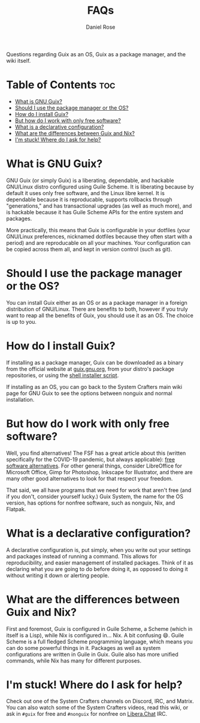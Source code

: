 #+TITLE: FAQs
#+AUTHOR: Daniel Rose

Questions regarding Guix as an OS, Guix as a package manager, and the wiki itself.

* Table of Contents :toc:
- [[#what-is-gnu-guix][What is GNU Guix?]]
- [[#should-i-use-the-package-manager-or-the-os][Should I use the package manager or the OS?]]
- [[#how-do-i-install-guix][How do I install Guix?]]
- [[#but-how-do-i-work-with-only-free-software][But how do I work with only free software?]]
- [[#what-is-a-declarative-configuration][What is a declarative configuration?]]
- [[#what-are-the-differences-between-guix-and-nix][What are the differences between Guix and Nix?]]
- [[#im-stuck-where-do-i-ask-for-help][I'm stuck! Where do I ask for help?]]

* What is GNU Guix?

GNU Guix (or simply Guix) is a liberating, dependable, and hackable
GNU/Linux distro configured using Guile Scheme. It is liberating
because by default it uses only free software, and the Linux libre
kernel. It is dependable because it is reproducable, supports
rollbacks through "generations," and has transactional upgrades (as
well as much more), and is hackable because it has Guile Scheme APIs
for the entire system and packages.

More practically, this means that Guix is configurable in your
dotfiles (your GNU/Linux preferences, nicknamed dotfiles because they
often start with a period) and are reproducable on all your
machines. Your configuration can be copied across them all, and kept
in version control (such as git).

* Should I use the package manager or the OS?

You can install Guix either as an OS or as a package manager in a
foreign distribution of GNU/Linux. There are benefits to both, however
if you truly want to reap all the benefits of Guix, you should use it
as an OS. The choice is up to you.

* How do I install Guix?

If installing as a package manager, Guix can be downloaded as a binary
from the official website at [[https://guix.gnu.org/download][guix.gnu.org]], from your distro's package
repositories, or using the [[https://git.savannah.gnu.org/cgit/guix.git/plain/etc/guix-install.sh][shell installer script]].

If installing as an OS, you can go back to the System Crafters main
wiki page for GNU Guix to see the options between nonguix and normal
installation.

* But how do I work with only free software?

Well, you find alternatives! The FSF has a great article about this
(written specifically for the COVID-19 pandemic, but always
applicable): [[https://www.fsf.org/blogs/community/better-than-zoom-try-these-free-software-tools-for-staying-in-touch][free software alternatives]]. For other general things,
consider LibreOffice for Microsoft Office, Gimp for Photoshop,
Inkscape for Illustrator, and there are many other good alternatives
to look for that respect your freedom.

That said, we all have programs that we need for work that aren't free
(and if you don't, consider yourself lucky.) Guix System, the name for
the OS version, has options for nonfree software, such as nonguix,
Nix, and Flatpak.

* What is a declarative configuration?

A declarative configuration is, put simply, when you write out your
settings and packages instead of running a command. This allows for
reproducibility, and easier management of installed packages. Think of
it as declaring what you are going to do before doing it, as opposed
to doing it without writing it down or alerting people.

* What are the differences between Guix and Nix?

First and foremost, Guix is configured in Guile Scheme, a Scheme
(which in itself is a Lisp), while Nix is configured in... Nix. A bit
confusing 😄. Guile Scheme is a full fledged Scheme programming
language, which means you can do some powerful things in it. Packages
as well as system configurations are written in Guile in Guix. Guile
also has more unified commands, while Nix has many for different
purposes.

* I'm stuck! Where do I ask for help?

Check out one of the System Crafters channels on Discord, IRC, and
Matrix. You can also watch some of the System Crafters videos, read
this wiki, or ask in ~#guix~ for free and ~#nonguix~ for nonfree on [[https://libera.chat][Libera.Chat]]
IRC.

